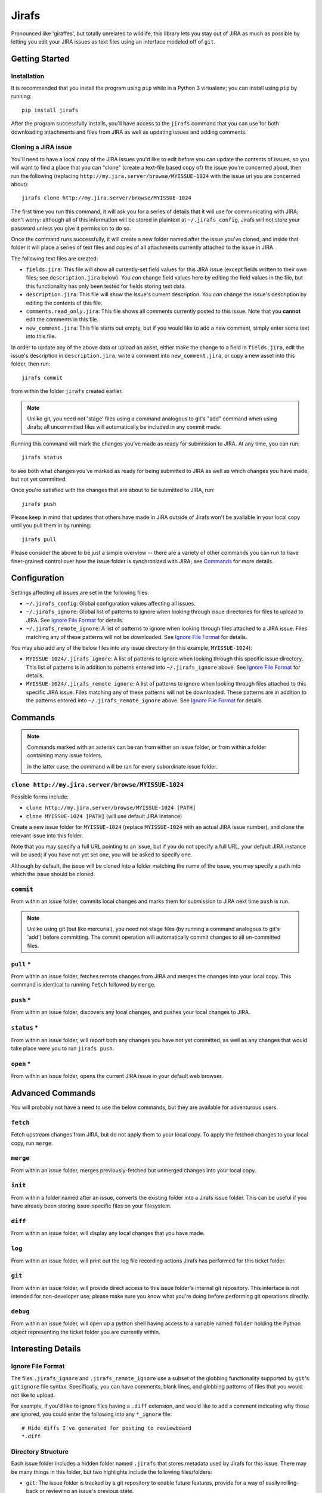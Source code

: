Jirafs
======

.. image:: https://travis-ci.org/coddingtonbear/jirafs.svg?branch=master
    :target: https://travis-ci.org/coddingtonbear/jirafs

.. image:: https://badge.fury.io/py/jirafs.png
    :target: http://badge.fury.io/py/jirafs

.. image:: https://pypip.in/d/jirafs/badge.png
    :target: https://pypi.python.org/pypi/jirafs

Pronounced like 'giraffes', but totally unrelated to wildlife, this
library lets you stay out of JIRA as much as possible by letting
you edit your JIRA issues as text files using an interface
modeled off of ``git``.


Getting Started
---------------

Installation
~~~~~~~~~~~~

It is recommended that you install the program using ``pip`` while in a
Python 3 virtualenv;  you can install using ``pip`` by running::

    pip install jirafs

After the program successfully installs, you'll have access to the ``jirafs``
command that you can use for both downloading attachments and files from JIRA
as well as updating issues and adding comments.

Cloning a JIRA issue
~~~~~~~~~~~~~~~~~~~~

You'll need to have a local copy of the JIRA issues you'd like to edit
before you can update the contents of issues, so you will want to find
a place that you can "clone" (create a text-file based copy of) the
issue you're concerned about, then run the following (replacing
``http://my.jira.server/browse/MYISSUE-1024`` with the issue url you
are concerned about)::

    jirafs clone http://my.jira.server/browse/MYISSUE-1024

The first time you run this command, it will ask you for a series of details
that it will use for communicating with JIRA; don't worry: although all of this
information will be stored in plaintext at ``~/.jirafs_config``, Jirafs will
not store your password unless you give it permission to do so.

Once the command runs successfully, it will create a new folder named after
the issue you've cloned, and inside that folder it will place a series of
text files and copies of all attachments currently attached to the issue in JIRA.

The following text files are created:

* ``fields.jira``:  This file will show all currently-set field values
  for this JIRA issue (except fields written to their own files; see
  ``description.jira`` below).  You *can* change field values here
  by editing the field values in the file, but this functionality has
  only been tested for fields storing text data.
* ``description.jira``: This file will show the issue's current
  description.  You *can* change the issue's description by editing
  the contents of this file.
* ``comments.read_only.jira``: This file shows all comments currently
  posted to this issue.  Note that you **cannot** edit the comments in
  this file.
* ``new_comment.jira``: This file starts out empty, but if you would
  like to add a new comment, simply enter some text into this file.

In order to update any of the above data or upload an asset, either
make the change to a field in ``fields.jira``, edit the issue's
description in ``description.jira``, write a comment into
``new_comment.jira``, or copy a new asset into this folder, then run::

    jirafs commit

from within the folder ``jirafs`` created earlier.

.. note::

   Unlike git, you need not 'stage' files using a command analogous to
   git's "add" command when using Jirafs; all uncommitted files will
   automatically be included in any commit made.

Running this command will mark the changes you've made as ready for
submission to JIRA.  At any time, you can run::

    jirafs status

to see both what changes you've marked as ready for being submitted
to JIRA as well as which changes you have made, but not yet committed.

Once you're satisfied with the changes that are about to be submitted to
JIRA, run::

    jirafs push

Please keep in mind that updates that others have made in JIRA outside of 
Jirafs won't be available in your local copy until you pull them in by
running::

    jirafs pull

Please consider the above to be just a simple overview -- there are a
variety of other commands you can run to have finer-grained control
over how the issue folder is synchronized with JIRA; see `Commands`_
for more details.


Configuration
-------------

Settings affecting all issues are set in the following files:

* ``~/.jirafs_config``: Global configuration values affecting all issues.
* ``~/.jirafs_ignore``: Global list of patterns to ignore when looking through
  issue directories for files to upload to JIRA.  See `Ignore File Format`_
  for details.
* ``~/.jirafs_remote_ignore``: A list of patterns to ignore when looking
  through files attached to a JIRA issue.  Files matching any of these
  patterns will not be downloaded.  See `Ignore File Format`_ for details.

You may also add any of the below files into any issue directory (in this
example, ``MYISSUE-1024``):

* ``MYISSUE-1024/.jirafs_ignore``: A list of patterns to ignore when looking
  through this specific issue directory.  This list of patterns is in
  addition to patterns entered into ``~/.jirafs_ignore`` above.  See
  `Ignore File Format`_ for details.
* ``MYISSUE-1024/.jirafs_remote_ignore``: A list of patterns to ignore
  when looking through files attached to this specific JIRA issue.  Files
  matching any of these patterns will not be downloaded.  These patterns
  are in addition to the patterns entered into ``~/.jirafs_remote_ignore``
  above.  See `Ignore File Format`_ for details.


Commands
--------

.. note::

   Commands marked with an asterisk can be ran from either an issue
   folder, or from within a folder containing many issue folders.

   In the latter case, the command will be ran for every subordinate
   issue folder.

``clone http://my.jira.server/browse/MYISSUE-1024``
~~~~~~~~~~~~~~~~~~~~~~~~~~~~~~~~~~~~~~~~~~~~~~~~~~~

Possible forms include:

* ``clone http://my.jira.server/browse/MYISSUE-1024 [PATH]``
* ``clone MYISSUE-1024 [PATH]`` (will use default JIRA instance)

Create a new issue folder for ``MYISSUE-1024`` (replace ``MYISSUE-1024`` with
an actual JIRA issue number), and clone the relevant issue into this folder.

Note that you may specify a full URL pointing to an issue, but if you do not
specify a full URL, your default JIRA instance will be used; if you have
not yet set one, you will be asked to specify one.

Although by default, the issue will be cloned into a folder matching the name
of the issue, you may specify a path into which the issue should be cloned.

``commit``
~~~~~~~~~~

From within an issue folder, commits local changes and marks them for
submission to JIRA next time ``push`` is run.

.. note::

   Unlike using git (but like mercurial), you need not stage files
   (by running a command analogous to git's 'add') before committing.
   The commit operation will automatically commit changes to all
   un-committed files.

``pull`` *
~~~~~~~~~~

From within an issue folder, fetches remote changes from JIRA and merges
the changes into your local copy.  This command is identical to running
``fetch`` followed by ``merge``.

``push`` *
~~~~~~~~~~

From within an issue folder, discovers any local changes, and pushes your
local changes to JIRA.

``status`` *
~~~~~~~~~~~~

From within an issue folder, will report both any changes you have not
yet committed, as well as any changes that would take place were you to
run ``jirafs push``.

``open`` *
~~~~~~~~~~

From within an issue folder, opens the current JIRA issue in your
default web browser.

Advanced Commands
-----------------

You will probably not have a need to use the below commands, but they
are available for adventurous users.

``fetch``
~~~~~~~~~

Fetch upstream changes from JIRA, but do not apply them to your local
copy.  To apply the fetched changes to your local copy, run ``merge``.

``merge``
~~~~~~~~~

From within an issue folder, merges previously-fetched but unmerged changes
into your local copy.

``init``
~~~~~~~~

From within a folder named after an issue, converts the existing
folder into a Jirafs issue folder.  This can be useful if you have
already been storing issue-specific files on your filesystem.

``diff``
~~~~~~~~

From within an issue folder, will display any local changes that you have
made.

``log``
~~~~~~~

From within an issue folder, will print out the log file recording actions
Jirafs has performed for this ticket folder.

``git``
~~~~~~~

From within an issue folder, will provide direct access to this issue folder's
internal git repository.  This interface is not intended for non-developer
use; please make sure you know what you're doing before performing git
operations directly.

``debug``
~~~~~~~~~

From within an issue folder, will open up a python shell having access
to a variable named ``folder`` holding the Python object representing
the ticket folder you are currently within.


Interesting Details
-------------------

Ignore File Format
~~~~~~~~~~~~~~~~~~

The files ``.jirafs_ignore`` and ``.jirafs_remote_ignore`` use a subset
of the globbing functionality supported by ``git``'s ``gitignore`` file
syntax.  Specifically, you can have comments, blank lines, and 
globbing patterns of files that you would not like to upload.

For example, if you'd like to ignore files having a ``.diff`` extension,
and would like to add a comment indicating why those are ignored, you
could enter the following into any ``*_ignore`` file::

    # Hide diffs I've generated for posting to reviewboard
    *.diff

Directory Structure
~~~~~~~~~~~~~~~~~~~

Each issue folder includes a hidden folder named ``.jirafs`` that
stores metadata used by Jirafs for this issue.  There may be
many things in this folder, but two highlights include the following
files/folders:

* ``git``: The issue folder is tracked by a git repository to enable
  future features, provide for a way of easily rolling-back or reviewing
  an issue's previous state.
* ``operation.log``: This file logs all operations engaged in on this
  specific issue folder.  You can review this log to see what ``jirafs``
  has done in the past.

VIM Plugin
~~~~~~~~~~

If you're a vim user, I recommend you install my fork of the
`confluencewiki.vim plugin <https://github.com/coddingtonbear/confluencewiki.vim>`_;
if you do so, comment and description field files will use JIRA/Confluence's
WikiMarkup for syntax highlighting.
